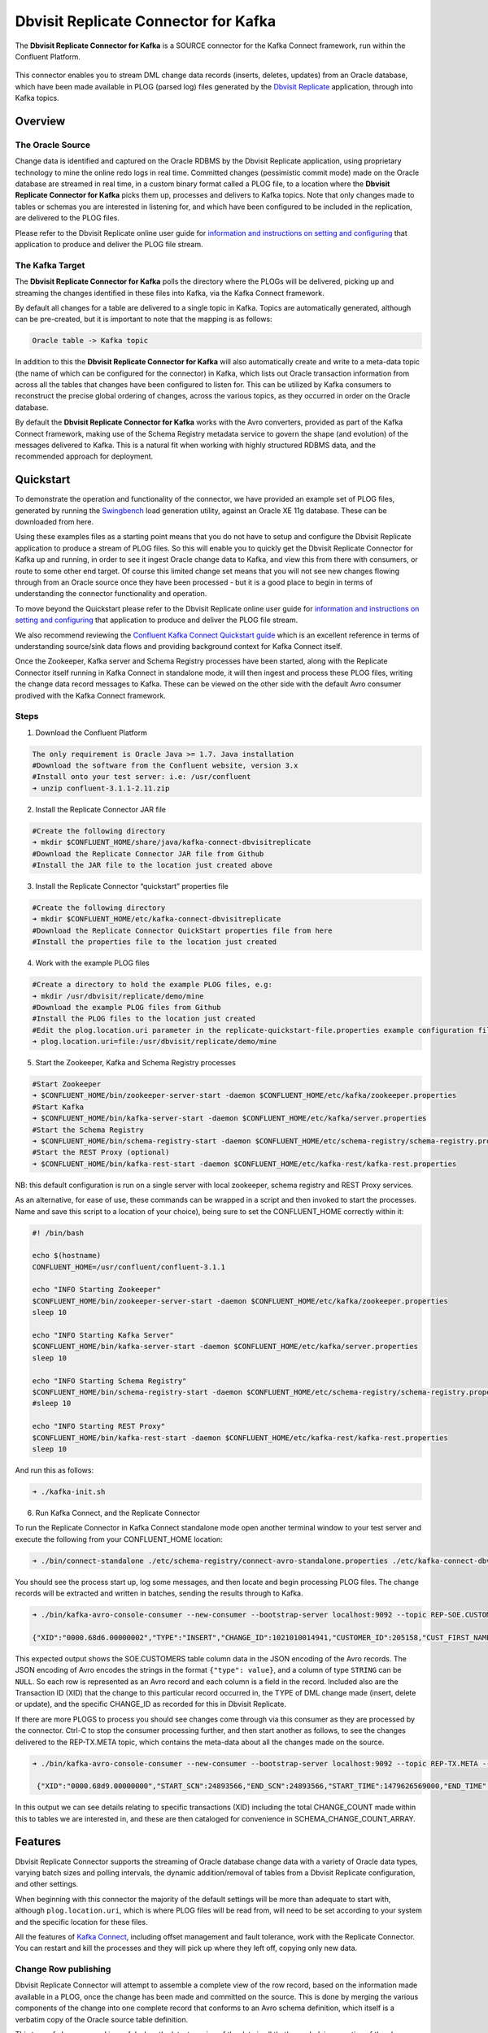 Dbvisit Replicate Connector for Kafka
=====================================

The **Dbvisit Replicate Connector for Kafka** is a SOURCE connector for the Kafka Connect framework, run within the Confluent Platform.

.. figure:: /images/dbvisit-replicate-connector-overview.png
   :align: center
   :width: 75%

This connector enables you to stream DML change data records (inserts, deletes, updates) from an Oracle database, which have been made available in PLOG (parsed log) files generated by the `Dbvisit Replicate <http://www.dbvisit.com/products/dbvisit_replicate_real_time_oracle_database_replication/>`_ application, through into Kafka topics.

Overview
--------

The Oracle Source
^^^^^^^^^^^^^^^^^

Change data is identified and captured on the Oracle RDBMS by the Dbvisit Replicate application, using proprietary technology to mine the online redo logs in real time. Committed changes (pessimistic commit mode) made on the Oracle database are streamed in real time, in a custom binary format called a PLOG file, to a location where the **Dbvisit Replicate Connector for Kafka** picks them up, processes and delivers to Kafka topics. Note that only changes made to tables or schemas you are interested in listening for, and which have been configured to be included in the replication, are delivered to the PLOG files. 

Please refer to the Dbvisit Replicate online user guide for `information and instructions on setting and configuring <https://dbvisit.atlassian.net/wiki/pages/viewpage.action?pageId=112853028>`_ that application to produce and deliver the PLOG file stream.

The Kafka Target
^^^^^^^^^^^^^^^^

The **Dbvisit Replicate Connector for Kafka** polls the directory where the PLOGs will be delivered, picking up and streaming the changes identified in these files into Kafka, via the Kafka Connect framework.

By default all changes for a table are delivered to a single topic in Kafka. Topics are automatically generated, although can be pre-created, but it is important to note that the mapping is as follows:

.. sourcecode:: bash

    Oracle table -> Kafka topic

In addition to this the **Dbvisit Replicate Connector for Kafka** will also automatically create and write to a meta-data topic (the name of which can be configured for the connector) in Kafka, which lists out Oracle transaction information from across all the tables that changes have been configured to listen for. This can be utilized by Kafka consumers to reconstruct the precise global ordering of changes, across the various topics, as they occurred in order on the Oracle database.

By default the **Dbvisit Replicate Connector for Kafka** works with the Avro converters, provided as part of the Kafka Connect framework, making use of the Schema Registry metadata service to govern the shape (and evolution) of the messages delivered to Kafka. This is a natural fit when working with highly structured RDBMS data, and the recommended approach for deployment.


Quickstart
----------
To demonstrate the operation and functionality of the connector, we have provided an example set of PLOG files, generated by running the `Swingbench <http://dominicgiles.com/swingbench.html>`_ load generation utility, against an Oracle XE 11g database. These can be downloaded from here. 

Using these examples files as a starting point means that you do not have to setup and configure the Dbvisit Replicate application to produce a stream of PLOG files. So this will enable you to quickly get the Dbvisit Replicate Connector for Kafka up and running, in order to see it ingest Oracle change data to Kafka, and view this from there with consumers, or route to some other end target. Of course this limited change set means that you will not see new changes flowing through from an Oracle source once they have been processed - but it is a good place to begin in terms of understanding the connector functionality and operation.

To move beyond the Quickstart please refer to the Dbvisit Replicate online user guide for `information and instructions on setting and configuring <https://dbvisit.atlassian.net/wiki/pages/viewpage.action?pageId=112853028>`_ that application to produce and deliver the PLOG file stream.

We also recommend reviewing the `Confluent Kafka Connect Quickstart guide <http://docs.confluent.io/3.1.1/connect/quickstart.html>`_ which is an excellent reference in terms of understanding source/sink data flows and providing background context for Kafka Connect itself.

Once the Zookeeper, Kafka server and Schema Registry processes have been started, along with the Replicate Connector itself running in Kafka Connect in standalone mode, it will then ingest and process these PLOG files, writing the change data record messages to Kafka. These can be viewed on the other side with the default Avro consumer prodived with the Kafka Connect framework.

Steps
^^^^^

1. Download the Confluent Platform 

.. sourcecode:: bash

    The only requirement is Oracle Java >= 1.7. Java installation
    #Download the software from the Confluent website, version 3.x
    #Install onto your test server: i.e: /usr/confluent
    ➜ unzip confluent-3.1.1-2.11.zip

2. Install the Replicate Connector JAR file 

.. sourcecode:: bash

    #Create the following directory
    ➜ mkdir $CONFLUENT_HOME/share/java/kafka-connect-dbvisitreplicate
    #Download the Replicate Connector JAR file from Github
    #Install the JAR file to the location just created above

3.  Install the Replicate Connector “quickstart” properties file

.. sourcecode:: bash

    #Create the following directory
    ➜ mkdir $CONFLUENT_HOME/etc/kafka-connect-dbvisitreplicate
    #Download the Replicate Connector QuickStart properties file from here 
    #Install the properties file to the location just created

4.  Work with the example PLOG files

.. sourcecode:: bash

    #Create a directory to hold the example PLOG files, e.g:
    ➜ mkdir /usr/dbvisit/replicate/demo/mine
    #Download the example PLOG files from Github
    #Install the PLOG files to the location just created
    #Edit the plog.location.uri parameter in the replicate-quickstart-file.properties example configuration file to point to the location where the example PLOG files are located: e.g;
    ➜ plog.location.uri=file:/usr/dbvisit/replicate/demo/mine

5.  Start the Zookeeper, Kafka and Schema Registry processes

.. sourcecode:: bash

    #Start Zookeeper
    ➜ $CONFLUENT_HOME/bin/zookeeper-server-start -daemon $CONFLUENT_HOME/etc/kafka/zookeeper.properties
    #Start Kafka 
    ➜ $CONFLUENT_HOME/bin/kafka-server-start -daemon $CONFLUENT_HOME/etc/kafka/server.properties
    #Start the Schema Registry
    ➜ $CONFLUENT_HOME/bin/schema-registry-start -daemon $CONFLUENT_HOME/etc/schema-registry/schema-registry.properties
    #Start the REST Proxy (optional)
    ➜ $CONFLUENT_HOME/bin/kafka-rest-start -daemon $CONFLUENT_HOME/etc/kafka-rest/kafka-rest.properties

NB: this default configuration is run on a single server with local zookeeper, schema registry and REST Proxy services.

As an alternative, for ease of use, these commands can be wrapped in a script and then invoked to start the processes. Name and save this script to a location of your choice), being sure to set the CONFLUENT_HOME correctly within it:

.. sourcecode:: bash

    #! /bin/bash

    echo $(hostname)
    CONFLUENT_HOME=/usr/confluent/confluent-3.1.1
    
    echo "INFO Starting Zookeeper"
    $CONFLUENT_HOME/bin/zookeeper-server-start -daemon $CONFLUENT_HOME/etc/kafka/zookeeper.properties
    sleep 10
    
    echo "INFO Starting Kafka Server"
    $CONFLUENT_HOME/bin/kafka-server-start -daemon $CONFLUENT_HOME/etc/kafka/server.properties
    sleep 10
    
    echo "INFO Starting Schema Registry"
    $CONFLUENT_HOME/bin/schema-registry-start -daemon $CONFLUENT_HOME/etc/schema-registry/schema-registry.properties
    #sleep 10
    
    echo "INFO Starting REST Proxy"
    $CONFLUENT_HOME/bin/kafka-rest-start -daemon $CONFLUENT_HOME/etc/kafka-rest/kafka-rest.properties
    sleep 10

And run this as follows:
    
.. sourcecode:: bash

    ➜ ./kafka-init.sh
    

6.  Run Kafka Connect, and the Replicate Connector

To run the Replicate Connector in Kafka Connect standalone mode open another terminal window to your test server and execute the following from your CONFLUENT_HOME location:

.. sourcecode:: bash

    ➜ ./bin/connect-standalone ./etc/schema-registry/connect-avro-standalone.properties ./etc/kafka-connect-dbvisitreplicate/replicate-test-file.properties

You should see the process start up, log some messages, and then locate and begin processing PLOG files. The change records will be extracted and written in batches, sending the results through to Kafka. 

.. sourcecode:: bash

    ➜ ./bin/kafka-avro-console-consumer --new-consumer --bootstrap-server localhost:9092 --topic REP-SOE.CUSTOMERS --from-beginning 

    {"XID":"0000.68d6.00000002","TYPE":"INSERT","CHANGE_ID":1021010014941,"CUSTOMER_ID":205158,"CUST_FIRST_NAME":"connie","CUST_LAST_NAME":"prince","NLS_LANGUAGE":{"string":"th"},"NLS_TERRITORY":{"string":"THAILAND"},"CREDIT_LIMIT":{"bytes":"\u0006´\u0004"},"CUST_EMAIL":{"string":"connie.prince@oracle.com"},"ACCOUNT_MGR_ID":{"long":158},"CUSTOMER_SINCE":{"long":1477566000000},"CUSTOMER_CLASS":{"string":"Occasional"},"SUGGESTIONS":{"string":"Music"},"DOB":{"long":247143600000},"MAILSHOT":{"string":"Y"},"PARTNER_MAILSHOT":{"string":"N"},"PREFERRED_ADDRESS":{"long":205220},"PREFERRED_CARD":{"long":205220}}

This expected output shows the SOE.CUSTOMERS table column data in the JSON encoding of the Avro records. The JSON encoding of Avro encodes the strings in the format ``{"type": value}``, and a column of type ``STRING`` can be ``NULL``. So each row is represented as an Avro record and each column is a field in the record. Included also are the Transaction ID (XID) that the change to this particular record occurred in, the TYPE of DML change made (insert, delete or update), and the specific CHANGE_ID as recorded for this in Dbvisit Replicate.

If there are more PLOGS to process you should see changes come through via this consumer as they are processed by the connector. Ctrl-C to stop the consumer processing further, and then start another as follows, to see the changes delivered to the REP-TX.META topic, which contains the meta-data about all the changes made on the source.

.. sourcecode:: bash

    ➜ ./bin/kafka-avro-console-consumer --new-consumer --bootstrap-server localhost:9092 --topic REP-TX.META --from-beginning

     {"XID":"0000.68d9.00000000","START_SCN":24893566,"END_SCN":24893566,"START_TIME":1479626569000,"END_TIME":1479626569000,"START_CHANGE_ID":1060010003361,"END_CHANGE_ID":1060010003468,"CHANGE_COUNT":100,"SCHEMA_CHANGE_COUNT_ARRAY":[{"SCHEMA_NAME":"SOE.WAREHOUSES","CHANGE_COUNT":100}]}

In this output we can see details relating to specific transactions (XID) including the total CHANGE_COUNT made within this to tables we are interested in, and these are then cataloged for convenience in SCHEMA_CHANGE_COUNT_ARRAY.


Features
--------

Dbvisit Replicate Connector supports the streaming of Oracle database change data with a variety of Oracle data types, varying batch sizes and polling intervals, the dynamic addition/removal of tables from a Dbvisit Replicate configuration, and other settings. 

When beginning with this connector the majority of the default settings will be more than adequate to start with, although ``plog.location.uri``, which is where PLOG files will be read from, will need to be set according to your system and the specific location for these files.

All the features of `Kafka Connect <http://docs.confluent.io/3.1.1/connect/userguide.html#connect-userguide>`_, including offset management and fault tolerance, work with the Replicate Connector. You can restart and kill the processes and they will pick up where they left off, copying only new data.

Change Row publishing
^^^^^^^^^^^^^^^^^^^^^

Dbvisit Replicate Connector will attempt to assemble a complete view of the row record, based on the information made available in a PLOG, once the change has been made and committed on the source. This is done by merging the various components of the change into one complete record that conforms to an Avro schema definition, which itself is a verbatim copy of the Oracle source table definition.

This type of change record is useful when the latest version of the data is all that's needed, irrespective of the change vector. However with state-full stream processing the change vectors are implicit and can be easily extracted. 

To illustrate we create a simple table on the Oracle source database, as follows, and perform and insert, update and delete:

.. sourcecode:: bash

    create table SOE.TEST2 (
    user_id number (6,0),
    user_name varchar2(100),
    user_role varchar2(100));

The default Kafka Connect JSON consumer can be invoked as follows (see the notes below on JSON encoding). Note that using the default Avro encoding with the supplied Avro consumers produces output that does not include the JSON schema information, and effectively begins from XID as follows:

.. sourcecode:: bash

    [oracle@dbvrep01 confluent-3.1.1]$ ./bin/kafka-console-consumer --new-consumer --bootstrap-server localhost:9092 --topic REP-SOE.TEST2 --from-beginning

Inserts
"""""""
insert into SOE.TEST2  values (1, 'Matt Roberts', 'Clerk');

commit;

.. sourcecode:: bash

    {"schema":{"type":"struct","fields":[{"type":"string","optional":false,"field":"XID"},{"type":"string","optional":false,"field":"TYPE"},{"type":"int64","optional":false,"field":"CHANGE_ID"},{"type":"int32","optional":true,"field":"USER_ID"},{"type":"string","optional":true,"field":"USER_NAME"},{"type":"string","optional":true,"field":"USER_ROLE"}],"optional":false,"name":"REP-SOE.TEST2"},"payload":{"XID":"0003.014.00009447","TYPE":"INSERT","CHANGE_ID":1416010010667,"USER_ID":1,"USER_NAME":"Matt Roberts","USER_ROLE":"Clerk"}}

Updates
"""""""
update SOE.TEST2 set user_role = 'Senior Partner' where user_id=1;

commit;

.. sourcecode:: bash

    {"schema":{"type":"struct","fields":[{"type":"string","optional":false,"field":"XID"},{"type":"string","optional":false,"field":"TYPE"},{"type":"int64","optional":false,"field":"CHANGE_ID"},{"type":"int32","optional":true,"field":"USER_ID"},{"type":"string","optional":true,"field":"USER_NAME"},{"type":"string","optional":true,"field":"USER_ROLE"}],"optional":false,"name":"REP-SOE.TEST2"},"payload":{"XID":"0004.012.00007357","TYPE":"UPDATE","CHANGE_ID":1417010001808,"USER_ID":1,"USER_NAME":"Matt Roberts","USER_ROLE":"Senior Partner"}}

Note that a complete row is represented as a message delivered to Kafka. This is obtained by merging the existing and changed values to produce the current view of the record as it stands.

Deletes
"""""""
delete from SOE.TEST2 where user_id=1;

commit;

.. sourcecode:: bash

    {"schema":{"type":"struct","fields":[{"type":"string","optional":false,"field":"XID"},{"type":"string","optional":false,"field":"TYPE"},{"type":"int64","optional":false,"field":"CHANGE_ID"},{"type":"int32","optional":true,"field":"USER_ID"},{"type":"string","optional":true,"field":"USER_NAME"},{"type":"string","optional":true,"field":"USER_ROLE"}],"optional":false,"name":"REP-SOE.TEST2"},"payload":{"XID":"0007.01b.000072b4","TYPE":"DELETE","CHANGE_ID":1418010000537,"USER_ID":1,"USER_NAME":"Matt Roberts","USER_ROLE":"Senior Partner"}}

Note that the detail for a delete shows the row values as they were at the time this operation was performed.

Topic Per Table
^^^^^^^^^^^^^^^
Data from each replicated table is published to its own topic, eg. all change row records for a replicated table will be published as Kafka messages in a single partition in a topic. 

Topic Auto-creation
^^^^^^^^^^^^^^^^^^^
The automatic creation of topics is governed by the Kafka parameter ``auto.create.topics.enable``, which is TRUE by default. This means that, as far as the Dbvisit Replicate Connector goes, any new tables detected in the PLOG files it processes will have new topics automatically generated for them – and change messages written to them without any additional intervention.

Metadata Topic
^^^^^^^^^^^^^^
Dbvisit Replicate Connector for Kafka automatically creates and writes a meta-data topic which lists out the Transactions (TX), and an ordered list of the changes contained with these. This can be utilized/cross-referenced within consumers or applications to reconstruct change ordering across different tables, and manifested in different topics. This is a means of obtaining an authoratitive “global” view of the change order, as they occurred on the Oracle database, as may be important in specific scenarios and implementations.

So the output of a TX meta data record is as follows:  

.. sourcecode:: bash
   
             {"XID":"0002.019.00008295","START_SCN":24914841,"END_SCN":24914850,"START_TIME":1479630708000,"END_TIME":1479630710000,"START_CHANGE_ID":1066010000608,"END_CHANGE_ID":1066010000619,"CHANGE_COUNT":1,"SCHEMA_CHANGE_COUNT_ARRAY":[{"SCHEMA_NAME":"SOE.TEST2","CHANGE_COUNT":1}]}

Explanation:

1. **XID**: Transaction ID from the Oracle RDBMS
2. **START_SCN**: SCN of first change in transaction
3. **END_SCN**: SCN of last change in transaction
4. **START_TIME**: Time when transaction started
5. **END_TIME**: Time when transaction ended
6. **START_CHANGE_ID**: ID of first change record in transaction
7. **END_CHANGE_ID**: ID of last change record in transaction
8. **CHANGE_COUNT**: Number of data change records in transaction, not all changes are row level changes
9. **SCHEMA_CHANGE_COUNT_ARRAY**: Number of data change records for each replicated table in the transaction, as array of:
    a. **SCHEMA_NAME**: Replicated table name (referred to as schema name because each table has their own Avro schema definition)
    b. **CHANGE_COUNT**: Number of data records changed for table

Corresponding to this, each data message in all replicated table topics contain three additional fields in their payload, for example:

.. sourcecode:: bash

    {"XID":"0003.007.00008168","TYPE":"INSERT","CHANGE_ID":1064010025000,"USER_ID":{"bytes":"\u0000"},"USER_NAME":{"string":"Matt Roberts"},"USER_ROLE":{"string":"Clerk"}}

This allows linking it to the transaction meta data topic which holds the following transaction information aggregated from individual changes:

1. **XID**: Transaction ID - its parent transaction identifier
2. **TYPE**: the type of action that resulted in this change row record, eg. INSERT, UPDATE or DELETE
3. **CHANGE_ID**: its unique change ID in the replication

Data types
^^^^^^^^^^
Information on the data types supported by Dbvisit Replicate, and so what can be delivered through to PLOG files for processing by the Replicate Connector for Kafka, can be found `here <https://dbvisit.atlassian.net/wiki/display/ugd8/Supported+Datatypes>`_.

Information on Dbvisit Replicate Connector for Kafka specific data type mappings and support can be found in the Configuration section of this documentation.

LOB Handling
^^^^^^^^^^^^
Single part (inline - LOB size < 4000 bytes) LOBS are supported, but only partial updates for larger/out-of-line LOBs.

LOAD
^^^^
Dbvisit Replicate’s Load function can be used to instantiate or baseline all existing data in the Oracle database tables by generating special LOAD PLOG files, which can be processed by the **Dbvisit Replicate Connector for Kafka**. This function ensures that before any change data messages are delivered the application will write out all the current table data – effectively initializing or instantiating these data sets within the Kafka topics.

.. figure:: /images/load-files.png
   :align: center
   :width: 75%

*Regular and LOAD PLOGS on the file system.*

The parameter ``plog.global.scn.cold.start`` can be invoked to specify a particular SCN that the connector should work from, before the LOAD operation was run to generate the LOAD plogs, to provide some known guarantees around the state of the tables on the Oracle source at this time.

**Note**: the system change number or SCN, is a stamp that defines a committed version of a database at a point in time. Oracle assigns every committed transaction a unique SCN.

Replicate Stream Limitation
^^^^^^^^^^^^^^^^^^^^^^^^^^^
Each replicated table publishes their data to their own topic in Kafka, identified by the fully qualified name (including user schema owner) of the replicated table. If more than one Dbvisit Replicate Connector process is mining the same REDO LOGs the PLOG sequences may overlap and the Kafka topics must be separated by adding a unique namespace identifier to the topic names in Kafka. 

See the ``topic.prefix`` parameter, which has the default of “REP-“.

DDL Support
^^^^^^^^^^^
At this point in time only there is only limited support for DDL. 

New tables may be added to a replication, if enabled on the Dbvisit Replicate side, then these will automatically be detected by the Replicate Connector for Kafka, and written to a new topic. However, table/column renames, truncate and drop table statements are ignored, and will not impact on the existing associated Kafka topic.

The adding and removing of table columns is supported by default. Those records which existed prior to the addition of a new column will have default (empty) value assigned during their next operation, as in named EXTRA column in the following:

.. sourcecode:: bash

    {"XID":"0004.012.00006500","TYPE":"UPDATE","CHANGE_ID":1076010000726,"USER_ID":{"bytes":"\u0000"},"USER_NAME":{"string":"Matt Roberts"},"USER_ROLE":{"string":"Administrator"},"EXTRA":{"string":""}}

Conversely any columns which are dropped will have null values assigned, as in the following, for any previously values which existed in the record set:

.. sourcecode:: bash

    {"XID":"0005.013.0000826f","TYPE":"UPDATE","CHANGE_ID":1078010000324,"USER_ID":{"bytes":"\u0000"},"USER_NAME":{"string":"Matt Roberts"},"USER_ROLE":{"string":"Senior Partner"},"EXTRA":null}

JSON
^^^^ 
To use JSON encoding, rather than the default Avro option, use the JSON Converter options supplied as part of the Kafka Connect framework, by setting them as follows in the $CONFLUENT_HOME/etc/schema-registry/connect-avro-standalone.properties or the $CONFLUENT_HOME /etc/schema-registry/connect-avro-distributed.properties parameter files:

.. sourcecode:: bash

    key.converter=org.apache.kafka.connect.json.JsonConverter
    value.converter=org.apache.kafka.connect.json.JsonConverter

The non-Avro consumer can be invoked as follows, and will then display output as follows (here for the SOE.TEST1 table):

.. sourcecode:: bash

    ➜ ./bin/kafka-console-consumer --new-consumer --bootstrap-server localhost:9092 --topic REP-SOE.TEST1 --from-beginning

.. sourcecode:: bash

    {"schema":{"type":"struct","fields":[{"type":"string","optional":false,"field":"XID"},{"type":"string","optional":false,"field":"TYPE"},{"type":"int64","optional":false,"field":"CHANGE_ID"},{"type":"string","optional":false,"field":"USERNAME"},{"type":"bytes","optional":false,"name":"org.apache.kafka.connect.data.Decimal","version":1,"parameters":{"scale":"130"},"field":"USER_ID"},{"type":"string","optional":true,"field":"PASSWORD"},{"type":"string","optional":false,"field":"ACCOUNT_STATUS"},{"type":"int64","optional":true,"name":"org.apache.kafka.connect.data.Timestamp","version":1,"field":"LOCK_DATE"},{"type":"int64","optional":true,"name":"org.apache.kafka.connect.data.Timestamp","version":1,"field":"EXPIRY_DATE"},{"type":"string","optional":false,"field":"DEFAULT_TABLESPACE"},{"type":"string","optional":false,"field":"TEMPORARY_TABLESPACE"},{"type":"int64","optional":false,"name":"org.apache.kafka.connect.data.Timestamp","version":1,"field":"CREATED"},{"type":"string","optional":false,"field":"PROFILE"},{"type":"string","optional":true,"field":"INITIAL_RSRC_CONSUMER_GROUP"},{"type":"string","optional":true,"field":"EXTERNAL_NAME"},{"type":"string","optional":true,"field":"PASSWORD_VERSIONS"},{"type":"string","optional":true,"field":"EDITIONS_ENABLED"},{"type":"string","optional":true,"field":"AUTHENTICATION_TYPE"}],"optional":false,"name":"REP-SOE.TEST1"},"payload":{"XID":"0000.99c7.00000009","TYPE":"INSERT","CHANGE_ID":1089010003413,"USERNAME":"OE","USER_ID":"K0eTCAjEbEWPIpQQtAXbWx2lg3tDC5jPtnJazeyICKB1bCluSpLAAAAAAAAAAAAAAAAAAAAAAA==","PASSWORD":"","ACCOUNT_STATUS":"OPEN","LOCK_DATE":null,"EXPIRY_DATE":null,"DEFAULT_TABLESPACE":"DATA","TEMPORARY_TABLESPACE":"TEMP","CREATED":1383722235000,"PROFILE":"DEFAULT","INITIAL_RSRC_CONSUMER_GROUP":"DEFAULT_CONSUMER_GROUP","EXTERNAL_NAME":"","PASSWORD_VERSIONS":"10G 11G ","EDITIONS_ENABLED":"N","AUTHENTICATION_TYPE":"PASSWORD"}}

Delivery Semantics
^^^^^^^^^^^^^^^^^^
The Replicate Connector for Kafka manages offsets committed by encoding then storing and retrieving them (see the log file extract below). This is done in order that the connector can start from the last committed offsets in case of failures and task restarts. The replicate offset object is serialized as JSON and stored as a String schema in Kafka offset storage. This method should ensure that, under normal circumstances, records delivered from Oracle are only written once to Kafka.

.. sourcecode:: bash

    [2016-11-17 11:41:31,757] INFO Offset JSON - TX.META:{"plogUID":4030157521414,"plogOffset":2870088} (com.dbvisit.replicate.kafkaconnect.ReplicateSourceTask:353) [2016-11-17 11:41:31,761] INFO Kafka offset retrieved for schema: TX.META PLOG: 938.plog.1478197766 offset: 2870088 (com.dbvisit.replicate.kafkaconnect.ReplicateSourceTask:392) [2016-11-17 11:41:31,761] INFO Processing starting at PLOG: 938.plog.1478197766 at file offset: 2870088 schemas: [TX.META] (com.dbvisit.replicate.kafkaconnect.ReplicateSourceTask:409) [2016-11-17 11:41:31,762] INFO Offset JSON - SCOTT.TEST2:{"plogUID":4030157521414,"plogOffset":2869872} (com.dbvisit.replicate.kafkaconnect.ReplicateSourceTask:353) [2016-11-17 11:41:31,762] INFO Kafka offset retrieved for schema: SCOTT.TEST2 PLOG: 938.plog.1478197766 offset: 2869872 (com.dbvisit.replicate.kafkaconnect.ReplicateSourceTask:392) [2016-11-17 11:41:31,762] INFO Processing starting at PLOG: 938.plog.1478197766 at file offset: 2853648 schemas: [SCOTT.TEST1, SCOTT.TEST2] (com.dbvisit.replicate.kafkaconnect.ReplicateSourceTask:409)

Schema Evolution
----------------
The Replicate Connector supports schema evolution when the Avro converter is used. When there is a change in a database table schema, the Replicate Connector can detect the change, create a new Kafka Connect schema and try to register a new Avro schema in the Schema Registry. Whether it is able to successfully register the schema or not depends on the compatibility level of the Schema Registry, which is backward by default.

For example, if you add or remove a column from a table, these changes are backward compatible by default (as mentioned above) and the corresponding Avro schema can be successfully registered in the Schema Registry. 

You can change the compatibility level of Schema Registry to allow incompatible schemas or other compatibility levels by setting ``avro.compatibility.level`` in Schema Registry. Note that this is a global setting that applies to all schemas in the Schema Registry.

Deployment Guidelines
---------------------

Plog Management
^^^^^^^^^^^^^^^

Upgrading
^^^^^^^^^
To upgrade to a newer version of the Dbvisit Replicate Connector for Kafka simply stop this process running in Kafka Connect, and replace the associated JAR file in the following location:


Troubleshooting
---------------

Logging
^^^^^^^
To alter logging levels for the connector all you need to do is update the log4j.properties file used by the invocation of the Kafka Connect worker. You can either edit the default file directly (see bin/connect-distributed and bin/connect-standalone) or set the env variable KAFKA_LOG4J_OPTS before invoking those scripts (exact syntax is ' export KAFKA_LOG4J_OPTS="-Dlog4j.configuration=file:${CFG_DIR}/dbvisitreplicate-log4j.properties" ')

In the following example, the settings were set to DEBUG to increase the log level for this connector class (and other options are ERROR, WARNING and INFO):

.. sourcecode:: bash

    log4j.rootLogger=INFO, stdout
    log4j.appender.stdout=org.apache.log4j.ConsoleAppender
    log4j.appender.stdout.layout=org.apache.log4j.PatternLayout
    log4j.appender.stdout.layout.ConversionPattern=[%d] %p %m (%c:%L)%n
    log4j.logger.org.apache.zookeeper=WARN
    log4j.logger.org.I0Itec.zkclient=WARN
    log4j.logger.dbvisit.replicate.kafkaconnect.ReplicateSourceTask=DEBUG
    log4j.logger.dbvisit.replicate.kafkaconnect.ReplicateSourceConnector=DEBUG

